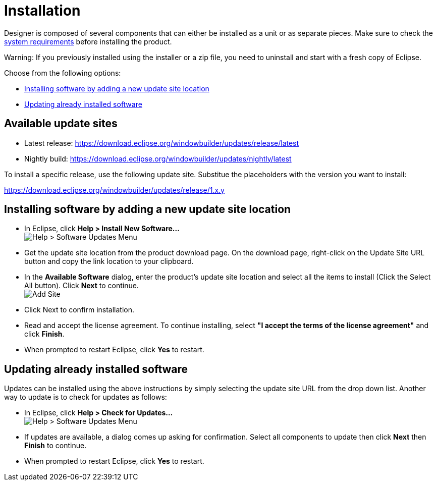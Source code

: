 ifdef::env-github[]
:imagesdir: ../../html/installation/
endif::[]

= Installation

Designer is composed of several components that can either be installed
as a unit or as separate pieces. Make sure to check the
link:https://github.com/eclipse-windowbuilder/windowbuilder?tab=readme-ov-file#requirements[system requirements] before installing the product.

[red]#Warning: If you previously installed using the installer or a zip file,
you need to uninstall and start with a fresh copy of Eclipse.#

Choose from the following options:

- link:#addnew[Installing software by adding a new update site location]
- link:#update[Updating already installed software]

== Available update sites

- Latest release: https://download.eclipse.org/windowbuilder/updates/release/latest
- Nightly build: https://download.eclipse.org/windowbuilder/updates/nightly/latest

To install a specific release, use the following update site. Substitue the
placeholders with the version you want to install:

https://download.eclipse.org/windowbuilder/updates/release/1.x.y

[#addnew]
== Installing software by adding a new update site location

- In Eclipse, click **Help > Install New Software...** +
  image:images/install_new_36.png[Help > Software Updates Menu]
- Get the update site location from the product download page. On the download
  page, right-click on the Update Site URL button and copy the link location to
  your clipboard.
- In the **Available Software** dialog, enter the product's update site location
  and select all the items to install (Click the Select All button). Click
  **Next** to continue. +
  image:images/install_new_selectall_36.png[Add Site]
- Click Next to confirm installation.
- Read and accept the license agreement. To continue installing, select **"I
  accept the terms of the license agreement"** and click **Finish**.
- When prompted to restart Eclipse, click **Yes** to restart.

[#update]
== Updating already installed software

Updates can be installed using the above instructions by simply selecting the
update site URL from the drop down list. Another way to update is to check for
updates as follows:

- In Eclipse, click **Help > Check for Updates...** +
  image:images/install_check_updates_36.png[Help > Software Updates Menu]
- If updates are available, a dialog comes up asking for confirmation. Select
  all components to update then click **Next** then **Finish** to continue.
- When prompted to restart Eclipse, click **Yes** to restart.